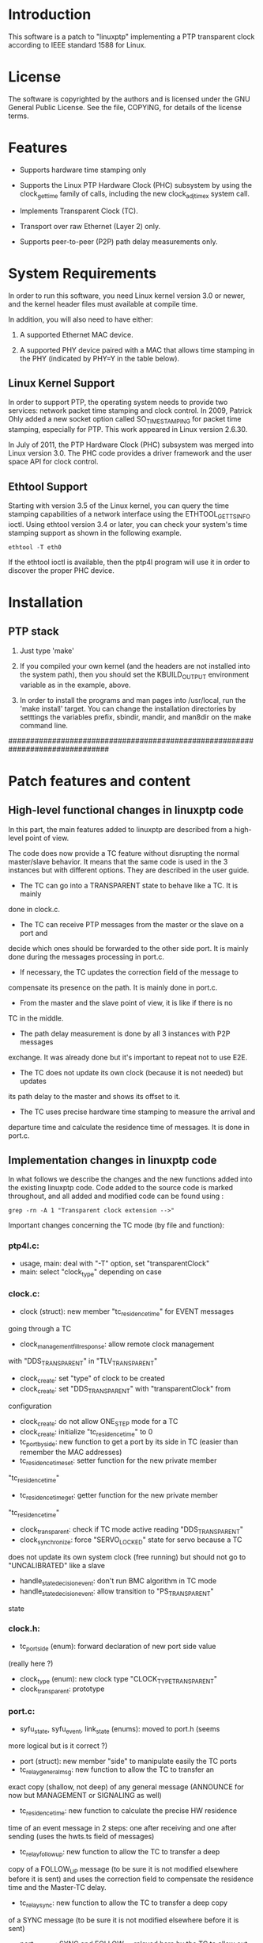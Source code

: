 * Introduction

  This software is a patch to "linuxptp" implementing a PTP transparent 
  clock according to IEEE standard 1588 for Linux.

* License

  The software is copyrighted by the authors and is licensed under the
  GNU General Public License. See the file, COPYING, for details of
  the license terms.

* Features

  - Supports hardware time stamping only

  - Supports the Linux PTP Hardware Clock (PHC) subsystem by using the
    clock_gettime family of calls, including the new clock_adjtimex
    system call.

  - Implements Transparent Clock (TC).

  - Transport over raw Ethernet (Layer 2) only.

  - Supports peer-to-peer (P2P) path delay measurements only.

* System Requirements

  In order to run this software, you need Linux kernel
  version 3.0 or newer, and the kernel header files must available at
  compile time.

  In addition, you will also need to have either:

  1. A supported Ethernet MAC device.

  2. A supported PHY device paired with a MAC that allows time
     stamping in the PHY (indicated by PHY=Y in the table below).

** Linux Kernel Support

   In order to support PTP, the operating system needs to provide two
   services: network packet time stamping and clock control. In 2009,
   Patrick Ohly added a new socket option called SO_TIMESTAMPING for
   packet time stamping, especially for PTP. This work appeared in
   Linux version 2.6.30.

   In July of 2011, the PTP Hardware Clock (PHC) subsystem was merged
   into Linux version 3.0. The PHC code provides a driver framework and
   the user space API for clock control.

** Ethtool Support

   Starting with version 3.5 of the Linux kernel, you can query the
   time stamping capabilities of a network interface using the
   ETHTOOL_GET_TS_INFO ioctl. Using ethtool version 3.4 or later, you
   can check your system's time stamping support as shown in the
   following example.

#+BEGIN_EXAMPLE
  ethtool -T eth0
#+END_EXAMPLE

   If the ethtool ioctl is available, then the ptp4l program will use
   it in order to discover the proper PHC device.


* Installation

** PTP stack

   1. Just type 'make'

   2. If you compiled your own kernel (and the headers are not
      installed into the system path), then you should set the
      KBUILD_OUTPUT environment variable as in the example, above.

   3. In order to install the programs and man pages into /usr/local,
      run the 'make install' target. You can change the installation
      directories by setttings the variables prefix, sbindir, mandir,
      and man8dir on the make command line.


###############################################################################
* Patch features and content

** High-level functional changes in linuxptp code

In this part, the main features added to linuxptp are described from a 
high-level point of view.

The code does now provide a TC feature without disrupting the normal 
master/slave behavior. It means that the same code is used in the 3 instances 
but with different options. They are described in the user guide.

- The TC can go into a TRANSPARENT state to behave like a TC. It is mainly 
done in clock.c.

- The TC can receive PTP messages from the master or the slave on a port and 
decide which ones should be forwarded to the other side port. It is mainly 
done during the messages processing in port.c.

- If necessary, the TC updates the correction field of the message to 
compensate its presence on the path. It is mainly done in port.c.

- From the master and the slave point of view, it is like if there is no 
TC in the middle.

- The path delay measurement is done by all 3 instances with P2P messages 
exchange. It was already done but it's important to repeat not to use E2E.

- The TC does not update its own clock (because it is not needed) but updates 
its path delay to the master and shows its offset to it. 

- The TC uses precise hardware time stamping to measure the arrival and 
departure time and calculate the residence time of messages. It is done in 
port.c.


** Implementation changes in linuxptp code

In what follows we describe the changes and the new functions added into the 
existing linuxptp code.
Code added to the source code is marked throughout, and all added and modified 
code can be found using : 

#+BEGIN_EXAMPLE
  grep -rn -A 1 "Transparent clock extension -->"
#+END_EXAMPLE

Important changes concerning the TC mode (by file and function):

*** ptp4l.c:
	- usage, main: deal with "-T" option, set "transparentClock"
	- main: select "clock_type" depending on case
    
*** clock.c:
	- clock (struct): new member "tc_residence_time" for EVENT messages 
	going through a TC
	- clock_management_fill_response: allow remote clock management 
	with "DDS_TRANSPARENT" in "TLV_TRANSPARENT"
	- clock_create: set "type" of clock to be created
	- clock_create: set "DDS_TRANSPARENT" with "transparentClock" from 
	configuration
	- clock_create: do not allow ONE_STEP mode for a TC
	- clock_create: initialize "tc_residence_time" to 0
	- tc_port_by_side: new function to get a port by its side in TC (easier
	 than remember the MAC addresses)
	- tc_residence_time_set: setter function for the new private member 
	"tc_residence_time"
	- tc_residence_time_get: getter function for the new private member 
	"tc_residence_time"
	- clock_transparent: check if TC mode active reading "DDS_TRANSPARENT"
	- clock_synchronize: force "SERVO_LOCKED" state for servo because a TC 
	does not update its own system clock (free running) but should not go 
	to "UNCALIBRATED" like a slave
	- handle_state_decision_event: don't run BMC algorithm in TC mode
	- handle_state_decision_event: allow transition to "PS_TRANSPARENT" 
	state

*** clock.h:
    	- tc_port_side (enum): forward declaration of new port side value 
	(really here ?)
    	- clock_type (enum): new clock type "CLOCK_TYPE_TRANSPARENT"
        - clock_transparent: prototype

*** port.c:
    	- syfu_state, syfu_event, link_state (enums): moved to port.h (seems 
	more logical but is it correct ?)
        - port (struct): new member "side" to manipulate easily the TC ports
        - tc_relay_general_msg: new function to allow the TC to transfer an 
	exact copy (shallow, not deep) of any general message (ANNOUNCE for now
	 but MANAGEMENT or SIGNALING as well)
        - tc_residence_time: new function to calculate the precise HW residence
	 time of an event message in 2 steps: one after receiving and one after
	 sending (uses the hwts.ts field of messages)
        - tc_relay_follow_up: new function to allow the TC to transfer a deep 
	copy of a FOLLOW_UP message (to be sure it is not modified elsewhere 
	before it is sent) and uses the correction field to compensate the 
	residence time and the Master-TC delay.
        - tc_relay_sync: new function to allow the TC to transfer a deep copy 
	of a SYNC message (to be sure it is not modified elsewhere before it 
	is sent)
        - port_syfufsm: SYNC and FOLLOW_UP relayed here by the TC to allow out 
	of order messages and don't disrupt the port and clock synchronization 
	(messages are deep copies modified or not and are sent right away if 
	they are in the right order)

        - process_announce: add the master information and transfer the 
	ANNOUNCE message received (exactly the same, not a deep copy)
        - process_follow_up: just be able to detect a problem during FOLLOW_UP 
	transfer by the TC (relay the message is done in port_syfufsm)
        - port_peer_delay: port on side SIDE_SLAVE of the TC should not update 
	the clock peer delay value but keep its own value for itself
        - process_sync: just be able to detect a problem during SINC transfer 
	by the TC (relay the message is done in port_syfufsm) and prevent again
	 from using ONE_STEP mode in a TC
        - port_e2e_transition: prevent from using E2E delay measurement in a TC
        - port_p2p_transition: set ANNOUNCE timeout in a TC as well
        - port_dispatch: do not detect any fault and don't switch PHC in a TC 
	if state is UNCALIBRATED with jbod (just a bunch of devices) option 
	active
        - port_event: prevent from using E2E delay measurement in a TC and 
	allow to detect a problem during the TC message transfer
        - tc_port_side_get: new getter function for the side attribute of a 
	port in a TC
        - tc_other_side_port: new function to compute the outgoing port of an 
	incoming message in a TC (not really useful probably but allows error 
	handling)
        - port_open: select a new specific state machine for if TC mode active 
	and set side of port (by default the first port is SIDE_MASTER and the 
	second one is SIDE_SLAVE)

*** port.h:
    	- syfu_state, syfu_event, link_state (enums): moved from port.c (seems 
	more logical but is it correct ?)
        - tc_port_side (enum): type to define a new attribute "side" to a port 
	in a TC (can be SIDE_MASTER, SIDE_SLAVE or SIDE_UNKNOWN)
        - tc_port_side_get: prototype
        - tc_other_side_port: prototype

*** msg.c:
    	- msg_common_deep_memcpy: new function to deeply copy the common parts 
	of a PTP message
    	- msg_deep_memcpy: new function to deeply copy the varying parts of a 
	PTP massage (only SYNC or FOLLOW_UP for now)

*** msg.h:
    	- msg_common_deep_memcpy: prototype
        - msg_deep_memcpy: prototype
    
*** config.c:
    	- config_tab (Items table): new item for TC option default value 
	(disabled)

*** fsm.c:
    	- ptp_fsm, ptp_slave_fsm: add default to main case to include 
	PS_TRANSPARENT state
    	- ptp_tc_fsm: new FSM describing the state transition policy in a TC 
	(should be reviewed to check and test all cases)

*** fsm.h:
    	- port_state (enum): add new state PS_TRANSPARENT
    	- fsm_event (enum): add a new event EV_RS_TRANSPARENT
        - ptp_tc_fsm: prototype

*** pmc.c:
    	- management_id (ID table): value of a TC TLV ID for clock management
    	- pmc_show: TLV_TRANSPARENT case for TC management
    
*** tmv.h:
    	- tmv_to_correction: new function to convert tmv_t time value expressed
	 in ns into an Integer64 in order to put into in a message correction 
	field
        - TimeInterval_to_tmv: new function to convert Integer64 (equivalent to
	 correction format) value into a tmv_t expressed in ns for easier 
	display
    
*** util.c:
    	- ps_str, ev_str (strings tables): define the strings to refer to the 
	TC main state and event

*** pmc_common.c:
    	- pmc_tlv_datalen: TLV_TRANSPARENT case for clock management

*** ds.h:
    	- DDS_TRANSPARENT (#define): binary value of clock data set flag
    
*** tlv.h:
    	- TLV_TRANSPARENT (#define): hexadecimal value of TLV ID for clock 
	management


** User guide

In what follows we describe the options that are used to compile and run the 
linuxptp instances. 
To compile, simply use:

#+BEGIN_EXAMPLE
  make
  sudo make install
#+END_EXAMPLE

*** First configuration steps:

   1. The transparent clock machine must be set as a bridge so that Ethernet frames
   can go through. Use the "setBridge.sh" script that uses the iproute2 tool to 
   setup the bridge as following:

#+BEGIN_EXAMPLE
  sudo ./setBridge.sh -m a my_bridge -i ens2f0 -i ens2f1
#+END_EXAMPLE

#+BEGIN_EXAMPLE
  sudo ./setBridge.sh -m d my_bridge
#+END_EXAMPLE

Options are:
"-m <a|d>" (a=add, d=delete)
"-n <name>"
"-i <interface>" (interfaces added to the bridge)

   2. The PTP messages should be blocked by the bridge to keep them for handling in
 userspace instead of immediate transfer. When the bridge is UP, run:

#+BEGIN_EXAMPLE
  sudo ./setPtpBridgeRuleset.sh
#+END_EXAMPLE

That will filter (don't forward) the PTP multicast MAC addresses (linuxptp 
should be running with IEEE 802.3 Ethernet transport).

   3. In the TC, allow the system to synchronize its PHC devices (i.e., the 
physical clocks attached to the different ports/interfaces) by running: 

#+BEGIN_EXAMPLE
  sudo phc2sys -am
#+END_EXAMPLE

Options are:
"-m" (print messages)
"-a" (automatically select PHC devices from the running ptp4l)

   4. Finally, check that no other time synchronization is running in the TC and 
the slave:

#+BEGIN_EXAMPLE
  sudo timedatectl status
#+END_EXAMPLE

If a network synchronization is on, enter the following to stop it: 

#+BEGIN_EXAMPLE
  systemctl stop systemd-timesyncd.service
#+END_EXAMPLE

Note: it can be necessary to 'disable' it instead (and reboot).

*** Run:

Simply add the following options to:

#+BEGIN_EXAMPLE
  sudo ptp4l
#+END_EXAMPLE

Common options:

- Use these options in all cases:
"-2" (Ethernet transport)
"-P" (Peer delay measurements)
"--tx_timestamp_timeout 50" (according to your system, it could be needed to 
avoid 'poll tx timestamp timeout' error)

- Other useful options:
"-m" (print log messages - not PTP messages - in console)
"-l 7" (print all debug)

Other options depending on the clock instance type / position:

- Master:
"-i" <interface>

- Slave:
"-s" (slave only mode)
"-i <interface>"

- Transparent clock:
"-T" (transparent clock mode)
"-i <interface>" (master side port) 
"-i <interface>" (slave side port)
"--boundary_clock_jbod 1" (avoids the 'PHC device attached to port' error)
"--free_running 1" (don't adjust own system clock)

Of course a configuration file can be setup with the options described above
and ptp4l configured with option:
"-f <file>"


** Contact

Florian BITARD (f.bitard@gmail.com) - Avionics Master's student (ENAC, France)
I'm currently running a Master's thesis at KTH (Stockholm, Sweden).
You can also contact my supervisor: 
György DÁN (gyuri@kth.se) - Professor at Network & Systems Engineering





